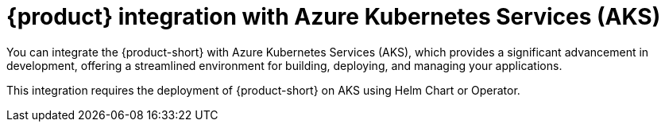 [id='con-rhdh-integration-aks_{context}']
= {product} integration with Azure Kubernetes Services (AKS)

You can integrate the {product-short} with Azure Kubernetes Services (AKS), which provides a significant advancement in development, offering a streamlined environment for building, deploying, and managing your applications. 

This integration requires the deployment of {product-short} on AKS using Helm Chart or Operator.